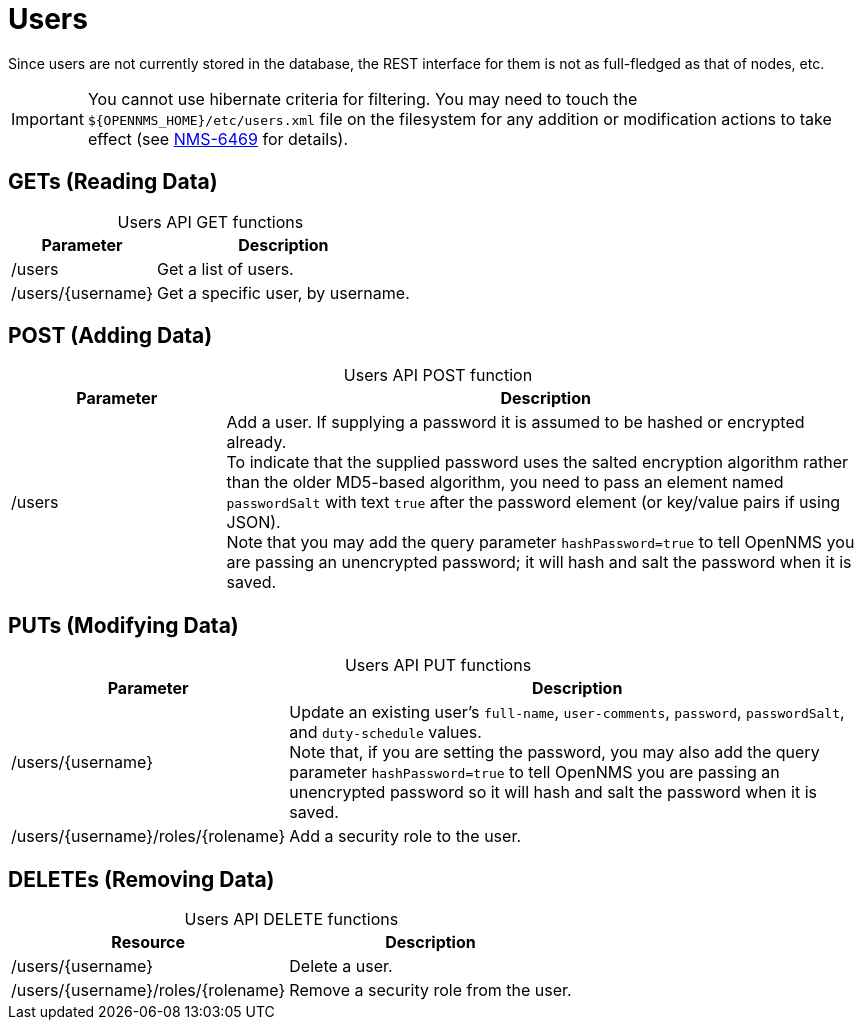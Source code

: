 
= Users

Since users are not currently stored in the database, the REST interface for them is not as full-fledged as that of nodes, etc.

IMPORTANT: You cannot use hibernate criteria for filtering.
You may need to touch the `$\{OPENNMS_HOME}/etc/users.xml` file on the filesystem for any addition or modification actions to take effect (see link:http://jira.opennms.org/browse/NMS-6469[NMS-6469] for details).

== GETs (Reading Data)

[caption=]
.Users API GET functions
[options="autowidth"]
|===
| Parameter | Description

| /users
| Get a list of users.

| /users/\{username}
| Get a specific user, by username.
|===

== POST (Adding Data)

[caption=]
.Users API POST function
[cols="1,3"]
|===
| Parameter | Description

| /users
| Add a user.
If supplying a password it is assumed to be hashed or encrypted already. +
To indicate that the supplied password uses the salted encryption algorithm rather than the older MD5-based algorithm, you need to pass an element named `passwordSalt` with text `true` after the password element (or key/value pairs if using JSON). +
Note that you may add the query parameter `hashPassword=true` to tell OpenNMS you are passing an unencrypted password; it will hash and salt the password when it is saved.
|===

== PUTs (Modifying Data)

[caption=]
.Users API PUT functions
[cols="1,3"]
|===
| Parameter | Description

| /users/\{username}
| Update an existing user's `full-name`, `user-comments`, `password`, `passwordSalt`, and `duty-schedule` values. +
Note that, if you are setting the password, you may also add the query parameter `hashPassword=true` to tell OpenNMS you are passing an unencrypted password so it will hash and salt the password when it is saved.

| /users/\{username}/roles/\{rolename}
| Add a security role to the user.
|===

== DELETEs (Removing Data)

[caption=]
.Users API DELETE functions
[options="autowidth"]
|===
| Resource  | Description

| /users/\{username}
| Delete a user.

| /users/\{username}/roles/\{rolename}
| Remove a security role from the user.
|===
